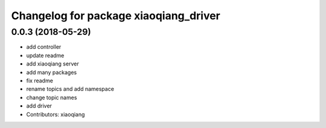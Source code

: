^^^^^^^^^^^^^^^^^^^^^^^^^^^^^^^^^^^^^^
Changelog for package xiaoqiang_driver
^^^^^^^^^^^^^^^^^^^^^^^^^^^^^^^^^^^^^^

0.0.3 (2018-05-29)
------------------
* add controller
* update readme
* add xiaoqiang server
* add many packages
* fix readme
* rename topics and add namespace
* change topic names
* add driver
* Contributors: xiaoqiang

